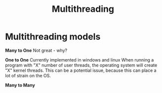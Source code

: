 :PROPERTIES:
:ID:       8bba04ef-2525-4033-a8bd-aed189ee9dc0
:END:
#+title: Multithreading

* Multithreading models

*Many to One*
Not great - why?

*One to One*
Currently implemented in windows and linux
When running a program with "X" number of user threads, the operating system will create "X" kernel threads.
This can be a potential issue, because this can place a lot of strain on the OS. 

*Many to Many*
